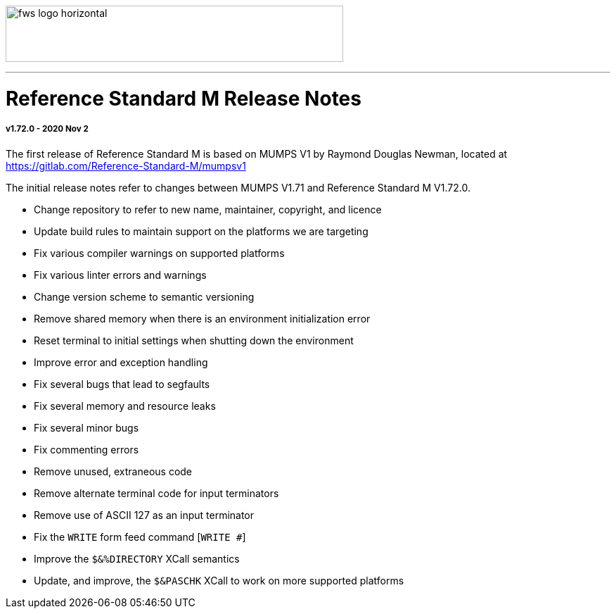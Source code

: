 image:https://www.fourthwatchsoftware.com/images/fws-logo-horizontal.png[caption
="Fourth Watch Software Logo", width="480", height="80"]

'''

= Reference Standard M Release Notes

===== v1.72.0 - 2020 Nov 2

The first release of Reference Standard M is based on MUMPS V1 by Raymond
Douglas Newman, located at https://gitlab.com/Reference-Standard-M/mumpsv1

The initial release notes refer to changes between MUMPS V1.71 and Reference
Standard M V1.72.0.

* Change repository to refer to new name, maintainer, copyright, and licence
* Update build rules to maintain support on the platforms we are targeting
* Fix various compiler warnings on supported platforms
* Fix various linter errors and warnings
* Change version scheme to semantic versioning
* Remove shared memory when there is an environment initialization error
* Reset terminal to initial settings when shutting down the environment 
* Improve error and exception handling
* Fix several bugs that lead to segfaults
* Fix several memory and resource leaks
* Fix several minor bugs
* Fix commenting errors
* Remove unused, extraneous code
* Remove alternate terminal code for input terminators
* Remove use of ASCII 127 as an input terminator
* Fix the `WRITE` form feed command [`WRITE #`]
* Improve the `$&%DIRECTORY` XCall semantics
* Update, and improve, the `$&PASCHK` XCall to work on more supported platforms
